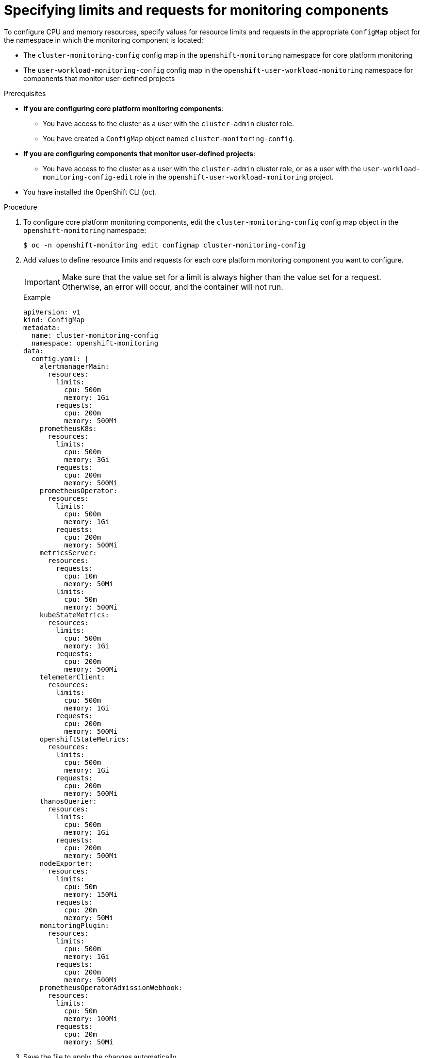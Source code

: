 // Module included in the following assemblies:
//
// * observability/monitoring/configuring-the-monitoring-stack.adoc

:_mod-docs-content-type: PROCEDURE
[id="specifying-limits-and-resource-requests-for-monitoring-components_{context}"]
= Specifying limits and requests for monitoring components

To configure CPU and memory resources, specify values for resource limits and requests in the appropriate `ConfigMap` object for the namespace in which the monitoring component is located:

* The `cluster-monitoring-config` config map in the `openshift-monitoring` namespace for core platform monitoring
* The `user-workload-monitoring-config` config map in the `openshift-user-workload-monitoring` namespace for components that monitor user-defined projects

.Prerequisites

* *If you are configuring core platform monitoring components*:
** You have access to the cluster as a user with the `cluster-admin` cluster role.
** You have created a `ConfigMap` object named `cluster-monitoring-config`.
* *If you are configuring components that monitor user-defined projects*:
** You have access to the cluster as a user with the `cluster-admin` cluster role, or as a user with the `user-workload-monitoring-config-edit` role in the `openshift-user-workload-monitoring` project.
* You have installed the OpenShift CLI (`oc`).

.Procedure

. To configure core platform monitoring components, edit the `cluster-monitoring-config` config map object in the `openshift-monitoring` namespace:
+
[source,terminal]
----
$ oc -n openshift-monitoring edit configmap cluster-monitoring-config
----

. Add values to define resource limits and requests for each core platform monitoring component you want to configure.
+
[IMPORTANT]
====
Make sure that the value set for a limit is always higher than the value set for a request.
Otherwise, an error will occur, and the container will not run.
====
+
.Example
+
[source,yaml]
----
apiVersion: v1
kind: ConfigMap
metadata:
  name: cluster-monitoring-config
  namespace: openshift-monitoring
data:
  config.yaml: |
    alertmanagerMain:
      resources:
        limits:
          cpu: 500m
          memory: 1Gi
        requests:
          cpu: 200m
          memory: 500Mi
    prometheusK8s:
      resources:
        limits:
          cpu: 500m
          memory: 3Gi
        requests:
          cpu: 200m
          memory: 500Mi
    prometheusOperator:
      resources:
        limits:
          cpu: 500m
          memory: 1Gi
        requests:
          cpu: 200m
          memory: 500Mi
    metricsServer:
      resources:
        requests:
          cpu: 10m
          memory: 50Mi
        limits:
          cpu: 50m
          memory: 500Mi
    kubeStateMetrics:
      resources:
        limits:
          cpu: 500m
          memory: 1Gi
        requests:
          cpu: 200m
          memory: 500Mi
    telemeterClient:
      resources:
        limits:
          cpu: 500m
          memory: 1Gi
        requests:
          cpu: 200m
          memory: 500Mi
    openshiftStateMetrics:
      resources:
        limits:
          cpu: 500m
          memory: 1Gi
        requests:
          cpu: 200m
          memory: 500Mi
    thanosQuerier:
      resources:
        limits:
          cpu: 500m
          memory: 1Gi
        requests:
          cpu: 200m
          memory: 500Mi
    nodeExporter:
      resources:
        limits:
          cpu: 50m
          memory: 150Mi
        requests:
          cpu: 20m
          memory: 50Mi
    monitoringPlugin:
      resources:
        limits:
          cpu: 500m
          memory: 1Gi
        requests:
          cpu: 200m
          memory: 500Mi
    prometheusOperatorAdmissionWebhook:
      resources:
        limits:
          cpu: 50m
          memory: 100Mi
        requests:
          cpu: 20m
          memory: 50Mi
----

. Save the file to apply the changes automatically.
+
[IMPORTANT]
====
When you save changes to the `cluster-monitoring-config` config map, the pods and other resources in the `openshift-monitoring` project might be redeployed.
The running monitoring processes in that project might also restart.
====

